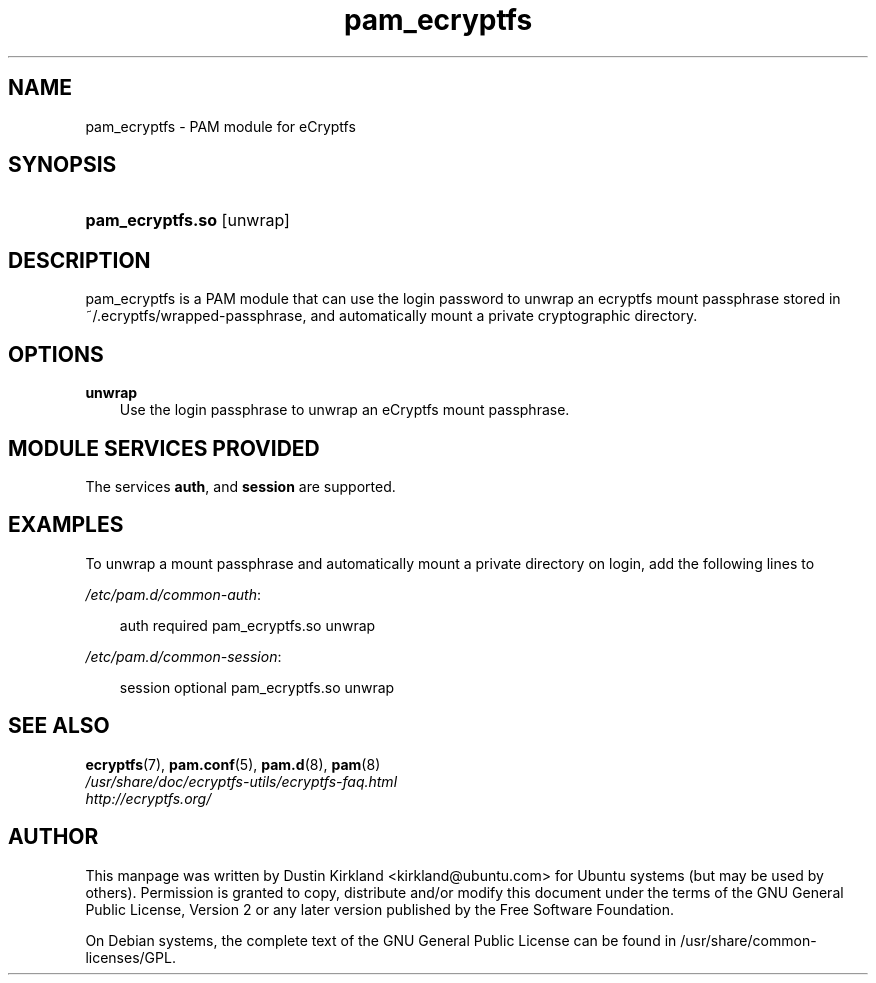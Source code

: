 .TH pam_ecryptfs "8" "2008-07-21" "Linux\-PAM Manual" "Linux\-PAM Manual"
.SH "NAME"
pam_ecryptfs \- PAM module for eCryptfs
.SH "SYNOPSIS"
.HP 12
\fBpam_ecryptfs.so\fR [unwrap]
.SH "DESCRIPTION"
.PP
pam_ecryptfs is a PAM module that can use the login password to unwrap an ecryptfs mount passphrase stored in ~/.ecryptfs/wrapped-passphrase, and automatically mount a private cryptographic directory.
.SH "OPTIONS"
.PP
.TP 3n
\fBunwrap\fR
Use the login passphrase to unwrap an eCryptfs mount passphrase.
.TP 3n
.SH "MODULE SERVICES PROVIDED"
.PP
The services \fBauth\fR, and \fBsession\fR are supported.
.SH "EXAMPLES"
.PP
To unwrap a mount passphrase and automatically mount a private directory on login, add the following lines to

\fI/etc/pam.d/common-auth\fR:
.sp
.RS 3n
.nf
        auth    required        pam_ecryptfs.so unwrap
.fi
.RE
.sp
\fI/etc/pam.d/common-session\fR:
.sp
.RS 3n
.nf
        session optional        pam_ecryptfs.so unwrap
.fi
.RE
.sp

.SH "SEE ALSO"
.PP
\fBecryptfs\fR(7),
\fBpam.conf\fR(5),
\fBpam.d\fR(8),
\fBpam\fR(8)

.TP
\fI/usr/share/doc/ecryptfs-utils/ecryptfs-faq.html\fP

.TP
\fIhttp://ecryptfs.org/\fP
.PD

.SH AUTHOR
This manpage was written by Dustin Kirkland <kirkland@ubuntu.com> for Ubuntu systems (but may be used by others).  Permission is granted to copy, distribute and/or modify this document under the terms of the GNU General Public License, Version 2 or any later version published by the Free Software Foundation.

On Debian systems, the complete text of the GNU General Public License can be found in /usr/share/common-licenses/GPL.

